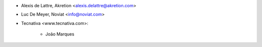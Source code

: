 * Alexis de Lattre, Akretion <alexis.delattre@akretion.com>
* Luc De Meyer, Noviat <info@noviat.com>
* Tecnativa <www.tecnativa.com>:

    * João Marques
